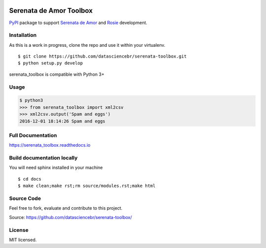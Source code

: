 .. image:: https://readthedocs.org/projects/serenata-toolbox/badge/?version=latest
   :target: http://serenata-toolbox.readthedocs.io/en/latest/?badge=latest
   :alt: Documentation Status

.. image:: https://landscape.io/github/jonDel/serenata-toolbox/master/landscape.svg?style=flat
   :target: https://landscape.io/github/jonDel/serenata-toolbox/master
   :alt: Code Health

.. image:: https://img.shields.io/pypi/v/serenata_toolbox.svg
   :target: https://pypi.python.org/pypi/serenata_toolbox/
   :alt: Latest PyPI version



Serenata de Amor Toolbox
========================

`PyPI <https://pypi.python.org/>`_  package to support `Serenata de Amor <https://github.com/datasciencebr/serenata-de-amor>`_
and `Rosie <https://github.com/datasciencebr/rosie>`_ development.


Installation
------------

As this is a work in progress, clone the repo and use it within your virtualenv.

::

  $ git clone https://github.com/datasciencebr/serenata-toolbox.git
  $ python setup.py develop

serenata_toolbox is compatible with Python 3+

Usage
-----

.. code:: python

  $ python3
  >>> from serenata_toolbox import xml2csv
  >>> xml2csv.output('Spam and eggs')
  2016-12-01 18:14:26 Spam and eggs

Full Documentation
------------------

https://serenata_toolbox.readthedocs.io

Build documentation locally
---------------------------

You will need sphinx installed in your machine

::

  $ cd docs
  $ make clean;make rst;rm source/modules.rst;make html

Source Code
-----------

Feel free to fork, evaluate and contribute to this project.

Source: https://github.com/datasciencebr/serenata-toolbox/

License
-------

MIT licensed.
